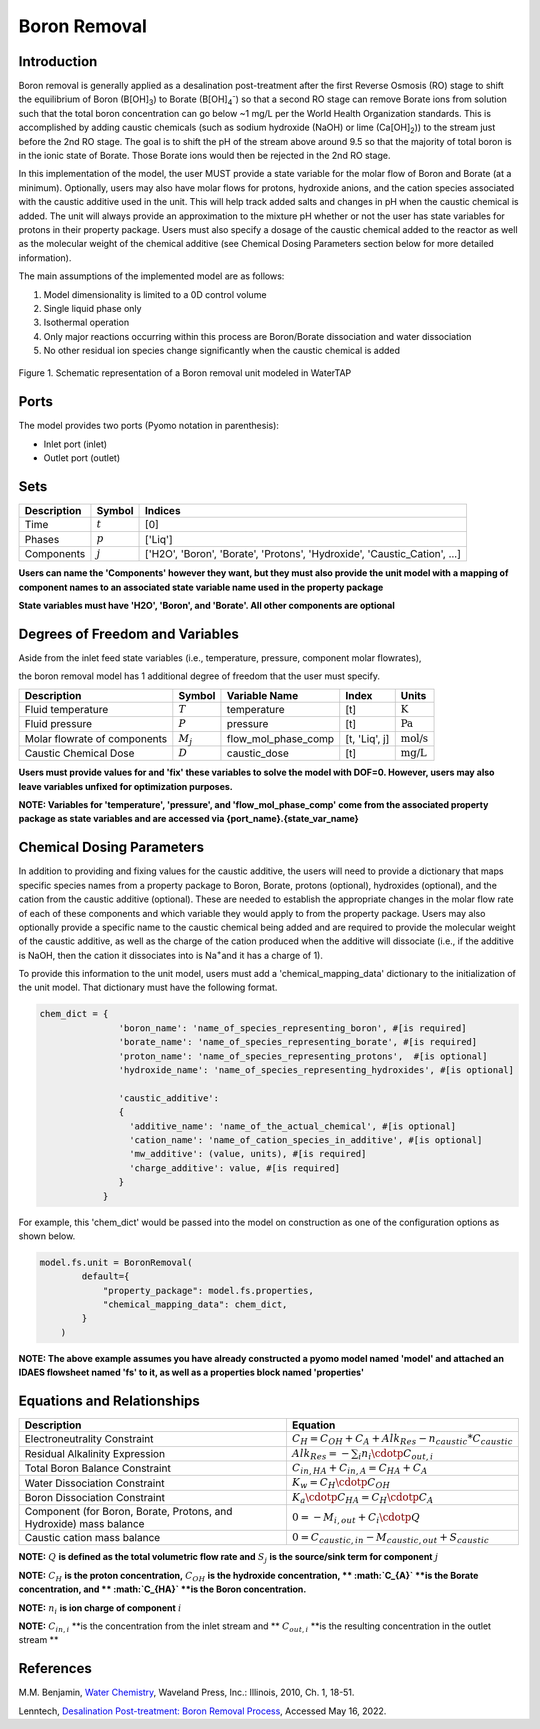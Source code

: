 Boron Removal
=============

Introduction
------------

Boron removal is generally applied as a desalination post-treatment after the first
Reverse Osmosis (RO) stage to shift the equilibrium of Boron (B[OH]\ :sub:`3`\) to Borate (B[OH]\ :sub:`4`\ :sup:`-`)
so that a second RO stage can remove Borate ions from solution such that the total boron
concentration can go below ~1 mg/L per the World Health Organization standards. This
is accomplished by adding caustic chemicals (such as sodium hydroxide (NaOH) or lime
(Ca[OH]\ :sub:`2`\)) to the stream just before the 2nd RO stage. The goal is to shift
the pH of the stream above around 9.5 so that the majority of total boron is in the
ionic state of Borate. Those Borate ions would then be rejected in the 2nd RO stage.

In this implementation of the model, the user MUST provide a state variable for the
molar flow of Boron and Borate (at a minimum). Optionally, users may also have molar
flows for protons, hydroxide anions, and the cation species associated with the caustic
additive used in the unit. This will help track added salts and changes in pH when
the caustic chemical is added. The unit will always provide an approximation to the
mixture pH whether or not the user has state variables for protons in their property
package. Users must also specify a dosage of the caustic chemical added to the reactor
as well as the molecular weight of the chemical additive (see Chemical Dosing Parameters
section below for more detailed information).

The main assumptions of the implemented model are as follows:

1) Model dimensionality is limited to a 0D control volume
2) Single liquid phase only
3) Isothermal operation
4) Only major reactions occurring within this process are Boron/Borate dissociation and water dissociation
5) No other residual ion species change significantly when the caustic chemical is added

.. figure:: ../../_static/unit_models/BoronRemovalDiagram.png
    :width: 600
    :align: center

    Figure 1. Schematic representation of a Boron removal unit modeled in WaterTAP

Ports
-----

The model provides two ports (Pyomo notation in parenthesis):

* Inlet port (inlet)
* Outlet port (outlet)

Sets
----
.. csv-table::
   :header: "Description", "Symbol", "Indices"

   "Time", ":math:`t`", "[0]"
   "Phases", ":math:`p`", "['Liq']"
   "Components", ":math:`j`", "['H2O', 'Boron', 'Borate', 'Protons', 'Hydroxide', 'Caustic_Cation', ...]"

**Users can name the 'Components' however they want, but they must also provide the unit model with a mapping of component names to an associated state variable name used in the property package**

**State variables must have 'H2O', 'Boron', and 'Borate'. All other components are optional**

Degrees of Freedom and Variables
--------------------------------
Aside from the inlet feed state variables (i.e., temperature, pressure, component molar flowrates),

the boron removal model has 1 additional degree of freedom that
the user must specify.

.. csv-table::
   :header: "Description", "Symbol", "Variable Name", "Index", "Units"

   "Fluid temperature", ":math:`T`", "temperature", "[t]", ":math:`\text{K}`"
   "Fluid pressure", ":math:`P`", "pressure", "[t]", ":math:`\text{Pa}`"
   "Molar flowrate of components", ":math:`M_j`", "flow_mol_phase_comp", "[t, 'Liq', j]", ":math:`\text{mol/s}`"
   "Caustic Chemical Dose", ":math:`D`", "caustic_dose", "[t]", ":math:`\text{mg/L}`"

**Users must provide values for and 'fix' these variables to solve the model with DOF=0. However, users may also leave variables unfixed for optimization purposes.**

**NOTE: Variables for 'temperature', 'pressure', and 'flow_mol_phase_comp' come from the associated property package as state variables and are accessed via {port_name}.{state_var_name}**


Chemical Dosing Parameters
--------------------------
In addition to providing and fixing values for the caustic additive, the users will
need to provide a dictionary that maps specific species names from a property package
to Boron, Borate, protons (optional), hydroxides (optional), and the cation from the
caustic additive (optional). These are needed to establish the appropriate changes in
the molar flow rate of each of these components and which variable they would apply to
from the property package. Users may also optionally provide a specific name to the
caustic chemical being added and are required to provide the molecular weight of the
caustic additive, as well as the charge of the cation produced when the additive will
dissociate (i.e., if the additive is NaOH, then the cation it dissociates into is
Na\ :sup:`+`\ and it has a charge of 1).

To provide this information to the unit model, users must add a 'chemical_mapping_data'
dictionary to the initialization of the unit model. That dictionary must have the
following format.

.. code-block::

   chem_dict = {
                  'boron_name': 'name_of_species_representing_boron', #[is required]
                  'borate_name': 'name_of_species_representing_borate', #[is required]
                  'proton_name': 'name_of_species_representing_protons',  #[is optional]
                  'hydroxide_name': 'name_of_species_representing_hydroxides', #[is optional]

                  'caustic_additive':
                  {
                    'additive_name': 'name_of_the_actual_chemical', #[is optional]
                    'cation_name': 'name_of_cation_species_in_additive', #[is optional]
                    'mw_additive': (value, units), #[is required]
                    'charge_additive': value, #[is required]
                  }
               }

For example, this 'chem_dict' would be passed into the model on construction as
one of the configuration options as shown below.

.. code-block::

    model.fs.unit = BoronRemoval(
            default={
                "property_package": model.fs.properties,
                "chemical_mapping_data": chem_dict,
            }
        )

**NOTE: The above example assumes you have already constructed a pyomo model named 'model' and attached an IDAES flowsheet named 'fs' to it, as well as a properties block named 'properties'**

Equations and Relationships
---------------------------

.. csv-table::
   :header: "Description", "Equation"

   "Electroneutrality Constraint", ":math:`C_{H} = C_{OH} + C_{A} + Alk_{Res} - n_{caustic}*C_{caustic}`"
   "Residual Alkalinity Expression", ":math:`Alk_{Res} = -{\sum_{i} n_i \cdotp C_{out,i} }`"
   "Total Boron Balance Constraint", ":math:`C_{in,HA} + C_{in,A} = C_{HA} + C_{A}`"
   "Water Dissociation Constraint", ":math:`K_{w} = C_{H} \cdotp C_{OH}`"
   "Boron Dissociation Constraint", ":math:`K_{a} \cdotp C_{HA} = C_{H} \cdotp C_{A}`"
   "Component (for Boron, Borate, Protons, and Hydroxide) mass balance", ":math:`0 = - M_{i,out} + C_{i} \cdotp Q`"
   "Caustic cation mass balance", ":math:`0 = C_{caustic,in} - M_{caustic,out} + S_{caustic}`"

**NOTE:** :math:`Q` **is defined as the total volumetric flow rate and** :math:`S_{j}` **is the source/sink term for component** :math:`j`

**NOTE:** :math:`C_{H}` **is the proton concentration,** :math:`C_{OH}` **is the hydroxide concentration, ** :math:`C_{A}` **is the Borate concentration, and ** :math:`C_{HA}` **is the Boron concentration.**

**NOTE:** :math:`n_{i}` **is ion charge of component** :math:`i`

**NOTE:** :math:`C_{in,i}` **is the concentration from the inlet stream and ** :math:`C_{out,i}` **is the resulting concentration in the outlet stream **

References
----------
M.M. Benjamin, `Water Chemistry <https://www.biblio.com/9781577666677>`_, Waveland Press,
Inc.: Illinois, 2010, Ch. 1, 18-51.

Lenntech, `Desalination Post-treatment: Boron Removal Process <https://www.lenntech.com/processes/desalination/post-treatment/post-treatments/boron-removal.htm>`_,
Accessed May 16, 2022.
